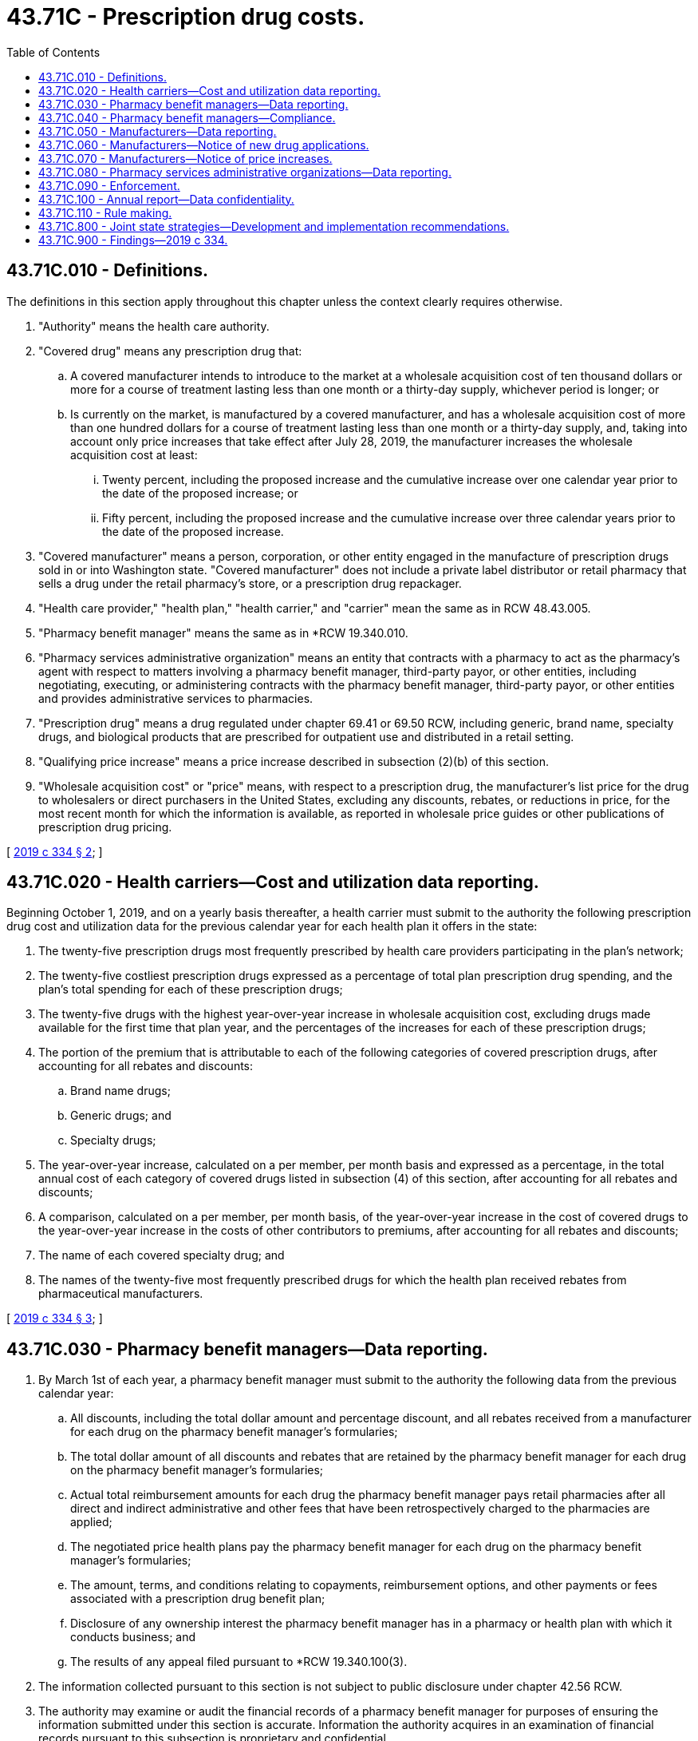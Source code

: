 = 43.71C - Prescription drug costs.
:toc:

== 43.71C.010 - Definitions.
The definitions in this section apply throughout this chapter unless the context clearly requires otherwise.

. "Authority" means the health care authority.

. "Covered drug" means any prescription drug that:

.. A covered manufacturer intends to introduce to the market at a wholesale acquisition cost of ten thousand dollars or more for a course of treatment lasting less than one month or a thirty-day supply, whichever period is longer; or

.. Is currently on the market, is manufactured by a covered manufacturer, and has a wholesale acquisition cost of more than one hundred dollars for a course of treatment lasting less than one month or a thirty-day supply, and, taking into account only price increases that take effect after July 28, 2019, the manufacturer increases the wholesale acquisition cost at least:

... Twenty percent, including the proposed increase and the cumulative increase over one calendar year prior to the date of the proposed increase; or

... Fifty percent, including the proposed increase and the cumulative increase over three calendar years prior to the date of the proposed increase.

. "Covered manufacturer" means a person, corporation, or other entity engaged in the manufacture of prescription drugs sold in or into Washington state. "Covered manufacturer" does not include a private label distributor or retail pharmacy that sells a drug under the retail pharmacy's store, or a prescription drug repackager.

. "Health care provider," "health plan," "health carrier," and "carrier" mean the same as in RCW 48.43.005.

. "Pharmacy benefit manager" means the same as in *RCW 19.340.010.

. "Pharmacy services administrative organization" means an entity that contracts with a pharmacy to act as the pharmacy's agent with respect to matters involving a pharmacy benefit manager, third-party payor, or other entities, including negotiating, executing, or administering contracts with the pharmacy benefit manager, third-party payor, or other entities and provides administrative services to pharmacies.

. "Prescription drug" means a drug regulated under chapter 69.41 or 69.50 RCW, including generic, brand name, specialty drugs, and biological products that are prescribed for outpatient use and distributed in a retail setting.

. "Qualifying price increase" means a price increase described in subsection (2)(b) of this section.

. "Wholesale acquisition cost" or "price" means, with respect to a prescription drug, the manufacturer's list price for the drug to wholesalers or direct purchasers in the United States, excluding any discounts, rebates, or reductions in price, for the most recent month for which the information is available, as reported in wholesale price guides or other publications of prescription drug pricing.

[ http://lawfilesext.leg.wa.gov/biennium/2019-20/Pdf/Bills/Session%20Laws/House/1224-S2.SL.pdf?cite=2019%20c%20334%20§%202[2019 c 334 § 2]; ]

== 43.71C.020 - Health carriers—Cost and utilization data reporting.
Beginning October 1, 2019, and on a yearly basis thereafter, a health carrier must submit to the authority the following prescription drug cost and utilization data for the previous calendar year for each health plan it offers in the state:

. The twenty-five prescription drugs most frequently prescribed by health care providers participating in the plan's network;

. The twenty-five costliest prescription drugs expressed as a percentage of total plan prescription drug spending, and the plan's total spending for each of these prescription drugs;

. The twenty-five drugs with the highest year-over-year increase in wholesale acquisition cost, excluding drugs made available for the first time that plan year, and the percentages of the increases for each of these prescription drugs;

. The portion of the premium that is attributable to each of the following categories of covered prescription drugs, after accounting for all rebates and discounts:

.. Brand name drugs;

.. Generic drugs; and

.. Specialty drugs;

. The year-over-year increase, calculated on a per member, per month basis and expressed as a percentage, in the total annual cost of each category of covered drugs listed in subsection (4) of this section, after accounting for all rebates and discounts;

. A comparison, calculated on a per member, per month basis, of the year-over-year increase in the cost of covered drugs to the year-over-year increase in the costs of other contributors to premiums, after accounting for all rebates and discounts;

. The name of each covered specialty drug; and

. The names of the twenty-five most frequently prescribed drugs for which the health plan received rebates from pharmaceutical manufacturers.

[ http://lawfilesext.leg.wa.gov/biennium/2019-20/Pdf/Bills/Session%20Laws/House/1224-S2.SL.pdf?cite=2019%20c%20334%20§%203[2019 c 334 § 3]; ]

== 43.71C.030 - Pharmacy benefit managers—Data reporting.
. By March 1st of each year, a pharmacy benefit manager must submit to the authority the following data from the previous calendar year:

.. All discounts, including the total dollar amount and percentage discount, and all rebates received from a manufacturer for each drug on the pharmacy benefit manager's formularies;

.. The total dollar amount of all discounts and rebates that are retained by the pharmacy benefit manager for each drug on the pharmacy benefit manager's formularies;

.. Actual total reimbursement amounts for each drug the pharmacy benefit manager pays retail pharmacies after all direct and indirect administrative and other fees that have been retrospectively charged to the pharmacies are applied;

.. The negotiated price health plans pay the pharmacy benefit manager for each drug on the pharmacy benefit manager's formularies;

.. The amount, terms, and conditions relating to copayments, reimbursement options, and other payments or fees associated with a prescription drug benefit plan;

.. Disclosure of any ownership interest the pharmacy benefit manager has in a pharmacy or health plan with which it conducts business; and

.. The results of any appeal filed pursuant to *RCW 19.340.100(3).

. The information collected pursuant to this section is not subject to public disclosure under chapter 42.56 RCW.

. The authority may examine or audit the financial records of a pharmacy benefit manager for purposes of ensuring the information submitted under this section is accurate. Information the authority acquires in an examination of financial records pursuant to this subsection is proprietary and confidential.

[ http://lawfilesext.leg.wa.gov/biennium/2019-20/Pdf/Bills/Session%20Laws/House/1224-S2.SL.pdf?cite=2019%20c%20334%20§%204[2019 c 334 § 4]; ]

== 43.71C.040 - Pharmacy benefit managers—Compliance.
. No later than March 1st of each calendar year, each pharmacy benefit manager must file with the authority, in the form and detail as required by the authority, a report for the preceding calendar year stating that the pharmacy benefit manager is in compliance with this chapter.

. A pharmacy benefit manager may not cause or knowingly permit the use of any advertisement, promotion, solicitation, representation, proposal, or offer that is untrue, deceptive, or misleading.

. An employer-sponsored self-funded health plan or a Taft-Hartley trust health plan may voluntarily provide the data described in subsection (1) of this section.

[ http://lawfilesext.leg.wa.gov/biennium/2019-20/Pdf/Bills/Session%20Laws/House/1224-S2.SL.pdf?cite=2019%20c%20334%20§%205[2019 c 334 § 5]; ]

== 43.71C.050 - Manufacturers—Data reporting.
. Beginning October 1, 2019, a covered manufacturer must submit to the authority the following data for each covered drug:

.. A description of the specific financial and nonfinancial factors used to make the decision to set or increase the wholesale acquisition cost of the drug. In the event of a price increase, a covered manufacturer must also submit the amount of the increase and an explanation of how these factors explain the increase in the wholesale acquisition cost of the drug;

.. The patent expiration date of the drug if it is under patent;

.. Whether the drug is a multiple source drug, an innovator multiple source drug, a noninnovator multiple source drug, or a single source drug;

.. The itemized cost for production and sales, including the annual manufacturing costs, annual marketing and advertising costs, total research and development costs, total costs of clinical trials and regulation, and total cost for acquisition of the drug; and

.. The total financial assistance given by the manufacturer through assistance programs, rebates, and coupons.

. For all qualifying price increases of existing drugs, a manufacturer must submit the year the drug was introduced to market and the wholesale acquisition cost of the drug at the time of introduction.

. If a manufacturer increases the price of an existing drug it has manufactured for the previous five years or more, it must submit a schedule of wholesale acquisition cost increases for the drug for the previous five years.

. If a manufacturer acquired the drug within the previous five years, it must submit:

.. The wholesale acquisition cost of the drug at the time of acquisition and in the calendar year prior to acquisition; and

.. The name of the company from which the drug was acquired, the date acquired, and the purchase price.

. Except as provided in subsection (6) of this section, a covered manufacturer must submit the information required by this section:

.. At least sixty days in advance of a qualifying price increase for a covered drug; and

.. Within thirty days of release of a new covered drug to the market.

. For any drug approved under section 505(j) of the federal food, drug, and cosmetic act, as it existed on July 28, 2019, or a biosimilar approved under section 351(k) of the federal public health service act, as it existed on July 28, 2019, if submitting data in accordance with subsection (5)(a) of this section is not possible sixty days before the price increase, that submission must be made as soon as known but not later than the date of the price increase.

. The information submitted pursuant to this section is not subject to public disclosure under chapter 42.56 RCW.

[ http://lawfilesext.leg.wa.gov/biennium/2019-20/Pdf/Bills/Session%20Laws/House/1224-S2.SL.pdf?cite=2019%20c%20334%20§%206[2019 c 334 § 6]; ]

== 43.71C.060 - Manufacturers—Notice of new drug applications.
. Beginning October 1, 2019, a manufacturer must submit written notice, in a form and manner specified by the authority, informing the authority that the manufacturer has filed with the FDA:

.. A new drug application or biologics license application for a pipeline drug; or

.. A biologics license application for a biological product.

. The notice must be filed within sixty days of the manufacturer receiving the applicable FDA approval date.

. Upon receipt of the notice, the authority may request from the manufacturer the following information if it believes the drug will have a significant impact on state expenditures:

.. The primary disease, condition, or therapeutic area studied in connection with the new drug, and whether the drug is therapeutically indicated for such disease, condition, or therapeutic area;

.. Each route of administration studied for the drug;

.. Clinical trial comparators for the drug;

.. The date at which the FDA must complete its review of the drug application pursuant to the federal prescription drug user fee act of 1992 (106 Stat. 4491; P.L. 102-571);

.. Whether the FDA has designated the drug an orphan drug, a fast track product, or a breakthrough therapy; and

.. Whether the FDA has designated the drug for accelerated approval, priority review, or if the drug contains a new molecular entity.

. A manufacturer may limit the information reported pursuant to this section to that which is otherwise in the public domain or publicly reported.

. The information collected pursuant to this section is not subject to public disclosure under chapter 42.56 RCW.

[ http://lawfilesext.leg.wa.gov/biennium/2019-20/Pdf/Bills/Session%20Laws/House/1224-S2.SL.pdf?cite=2019%20c%20334%20§%207[2019 c 334 § 7]; ]

== 43.71C.070 - Manufacturers—Notice of price increases.
. Beginning October 1, 2019, a manufacturer of a covered drug must notify the authority of a qualifying price increase in writing at least sixty days prior to the planned effective date of the increase. The notice must include:

.. The date of the increase, the current wholesale acquisition cost of the prescription drug, and the dollar amount of the future increase in the wholesale acquisition cost of the prescription drug; and

.. A statement regarding whether a change or improvement in the drug necessitates the price increase. If so, the manufacturer shall describe the change or improvement.

. For any drug approved under section 505(j) of the federal food, drug, and cosmetic act, as it existed on July 28, 2019, or a biosimilar approved under section 351(k) of the federal public health service act, as it existed on July 28, 2019, if notification is not possible sixty days before the price increase, that submission must be made as soon as known but not later than the date of the price increase.

. The information submitted pursuant to this section is not subject to public disclosure under chapter 42.56 RCW.

. By December 1, 2020, the authority must provide recommendations on how to provide advance notice of price increases to purchasers consistent with state and federal law.

[ http://lawfilesext.leg.wa.gov/biennium/2019-20/Pdf/Bills/Session%20Laws/House/1224-S2.SL.pdf?cite=2019%20c%20334%20§%208[2019 c 334 § 8]; ]

== 43.71C.080 - Pharmacy services administrative organizations—Data reporting.
. Beginning October 1, 2019, and on a yearly basis thereafter, a pharmacy services administrative organization representing a pharmacy or pharmacy chain in the state must submit to the authority the following data from the previous calendar year:

.. The negotiated reimbursement rate of the twenty-five prescription drugs with the highest reimbursement rate;

.. The twenty-five prescription drugs with the largest year-to-year change in reimbursement rate, expressed as a percentage and dollar amount; and

.. The schedule of fees charged to pharmacies for the services provided by the pharmacy services administrative organization.

. Any pharmacy services administrative organization whose revenue is generated from flat service fees not connected to drug prices or volume, and paid by the pharmacy, is exempt from reporting.

[ http://lawfilesext.leg.wa.gov/biennium/2019-20/Pdf/Bills/Session%20Laws/House/1224-S2.SL.pdf?cite=2019%20c%20334%20§%209[2019 c 334 § 9]; ]

== 43.71C.090 - Enforcement.
The authority may assess a fine of up to one thousand dollars per day for failure to comply with the requirements of RCW 43.71C.020 through 43.71C.080. The assessment of a fine under this section is subject to review under the administrative procedure act, chapter 34.05 RCW. Fines collected under this section must be deposited in the medicaid fraud penalty account created in RCW 74.09.215.

[ http://lawfilesext.leg.wa.gov/biennium/2019-20/Pdf/Bills/Session%20Laws/House/1224-S2.SL.pdf?cite=2019%20c%20334%20§%2011[2019 c 334 § 11]; ]

== 43.71C.100 - Annual report—Data confidentiality.
. The authority shall compile and analyze the data submitted by health carriers, pharmacy benefit managers, manufacturers, and pharmacy services administrative organizations pursuant to this chapter and prepare an annual report for the public and the legislature synthesizing the data to demonstrate the overall impact that drug costs, rebates, and other discounts have on health care premiums.

. The data in the report must be aggregated and must not reveal information specific to individual health carriers, pharmacy benefit managers, pharmacy services administrative organizations, individual prescription drugs, individual classes of prescription drugs, individual manufacturers, or discount amounts paid in connection with individual prescription drugs.

. Beginning January 1, 2021, and by each January 1st thereafter, the authority must publish the report on its web site.

. Except for the report, and as provided in subsection (5) of this section, the authority shall keep confidential all data submitted pursuant to RCW 43.71C.020 through 43.71C.080.

. For purposes of public policy, upon request of a legislator, the authority must provide all data provided pursuant to RCW 43.71C.020 through 43.71C.080 and any analysis prepared by the authority. Any information provided pursuant to this subsection must be kept confidential within the legislature and may not be publicly released.

. The data collected pursuant to this chapter is not subject to public disclosure under chapter 42.56 RCW.

[ http://lawfilesext.leg.wa.gov/biennium/2019-20/Pdf/Bills/Session%20Laws/House/1224-S2.SL.pdf?cite=2019%20c%20334%20§%2010[2019 c 334 § 10]; ]

== 43.71C.110 - Rule making.
The authority may adopt any rules necessary to implement the requirements of this chapter.

[ http://lawfilesext.leg.wa.gov/biennium/2019-20/Pdf/Bills/Session%20Laws/House/1224-S2.SL.pdf?cite=2019%20c%20334%20§%2013[2019 c 334 § 13]; ]

== 43.71C.800 - Joint state strategies—Development and implementation recommendations.
The authority must contact the California office of statewide health planning and development and the Oregon department of consumer and business services to develop strategies to reduce prescription drug costs and increase prescription drug cost transparency. The authority must make recommendations to the legislature for implementing joint state strategies, which may include a joint purchasing agreement, by January 1, 2020.

[ http://lawfilesext.leg.wa.gov/biennium/2019-20/Pdf/Bills/Session%20Laws/House/1224-S2.SL.pdf?cite=2019%20c%20334%20§%2012[2019 c 334 § 12]; ]

== 43.71C.900 - Findings—2019 c 334.
The legislature finds that the state of Washington has substantial public interest in the following:

. The price and cost of prescription drugs. Washington state is a major purchaser through the department of corrections, the health care authority, and other entities acting on behalf of a state purchaser;

. Enacting this chapter to provide notice and disclosure of information relating to the cost and pricing of prescription drugs in order to provide accountability to the state for prescription drug pricing;

. Rising drug costs and consumer ability to access prescription drugs; and

. Containing prescription drug costs. It is essential to understand the drivers and impacts of these costs, as transparency is typically the first step toward cost containment and greater consumer access to needed prescription drugs.

[ http://lawfilesext.leg.wa.gov/biennium/2019-20/Pdf/Bills/Session%20Laws/House/1224-S2.SL.pdf?cite=2019%20c%20334%20§%201[2019 c 334 § 1]; ]

